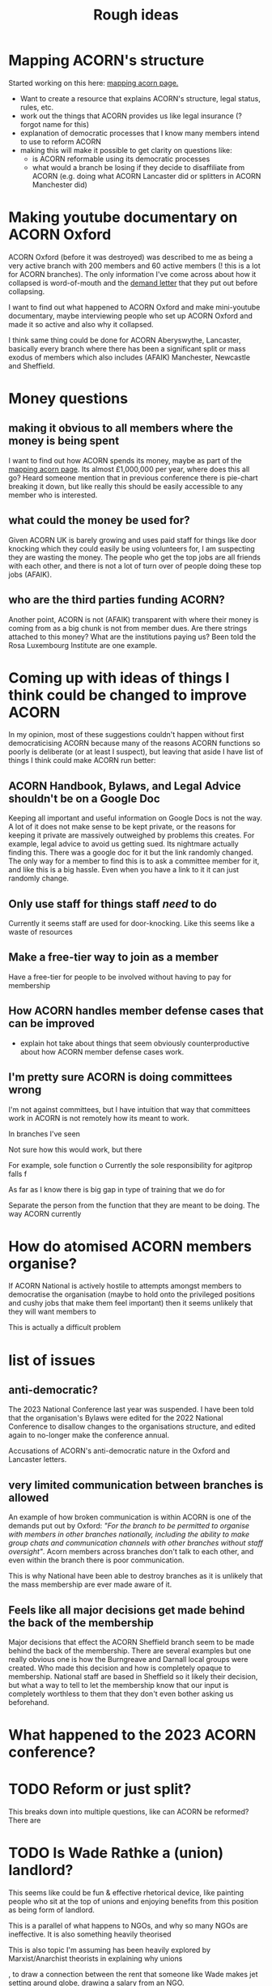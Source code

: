 #+title: Rough ideas
#+OPTIONS: toc:1
#+OPTIONS: tasks:nil

* Mapping ACORN's structure
Started working on this here: [[file:mapping acorn.org][mapping acorn page.]]

- Want to create a resource that explains ACORN's structure, legal status, rules, etc.
- work out the things that ACORN provides us like legal insurance (? forgot name for this)
- explanation of democratic processes that I know many members intend to use to reform ACORN
- making this will make it possible to get clarity on questions like:
  - is ACORN reformable using its democratic processes
  - what would a branch be losing if they decide to disaffiliate from ACORN (e.g. doing what ACORN Lancaster did or splitters in ACORN Manchester did)

* Making youtube documentary on ACORN Oxford
ACORN Oxford (before it was destroyed) was described to me as being a very active branch with 200 members and 60 active members (! this is a lot for ACORN branches). The only information I've come across about how it collapsed is word-of-mouth and the [[file:resources/demand letters/copy-of-acorn-oxford-demands.pdf][demand letter]] that they put out before collapsing.

I want to find out what happened to ACORN Oxford and make mini-youtube documentary, maybe interviewing people who set up ACORN Oxford and made it so active and also why it collapsed.

I think same thing could be done for ACORN Aberyswythe, Lancaster, basically every branch where there has been a significant split or mass exodus of members which also includes (AFAIK) Manchester, Newcastle and Sheffield.

* Money questions
** making it obvious to all members where the money is being spent
I want to find out how ACORN spends its money, maybe as part of the [[file:mapping acorn.org][mapping acorn page]]. Its almost £1,000,000 per year, where does this all go? Heard someone mention that in previous conference there is pie-chart breaking it down, but like really this should be easily accessible to any member who is interested.

** what could the money be used for?
Given ACORN UK is barely growing and uses paid staff for things like door knocking which they could easily be using volunteers for, I am suspecting they are wasting the money. The people who get the top jobs are all friends with each other, and there is not a lot of turn over of people doing these top jobs (AFAIK).

** who are the third parties funding ACORN?
Another point, ACORN is not (AFAIK) transparent with where their money is coming from as a big chunk is not from member dues. Are there strings attached to this money? What are the institutions paying us? Been told the Rosa Luxembourg Institute are one example.

* Coming up with ideas of things I think could be changed to improve ACORN
In my opinion, most of these suggestions couldn't happen without first democraticising ACORN because many of the reasons ACORN functions so poorly is deliberate (or at least I suspect), but leaving that aside I have list of things I think could make ACORN run better:

** ACORN Handbook, Bylaws, and Legal Advice shouldn't be on a Google Doc
Keeping all important and useful information on Google Docs is not the way. A lot of it does not make sense to be kept private, or the reasons for keeping it private are massively outweighed by problems this creates. For example, legal advice to avoid us getting sued. Its nightmare actually finding this. There was a google doc for it but the link randomly changed. The only way for a member to find this is to ask a committee member for it, and like this is a big hassle. Even when you have a link to it it can just randomly change.

** Only use staff for things staff /need/ to do
Currently it seems staff are used for door-knocking. Like this seems like a waste of resources
** Make a free-tier way to join as a member
Have a free-tier for people to be involved without having to pay for membership

** How ACORN handles member defense cases that can be improved
- explain hot take about things that seem obviously counterproductive about how ACORN member defense cases work.

** I'm pretty sure ACORN is doing committees wrong
I'm not against committees, but I have intuition that way that committees work in ACORN is not remotely how its meant to work.

In branches I've seen

Not sure how this would work, but there

For example, sole function o
Currently the sole responsibility for agitprop falls f

As far as I know there is big gap in type of training that we do for

Separate the person from the function that they are meant to be doing. The way ACORN currently

* How do atomised ACORN members organise?
If ACORN National is actively hostile to attempts amongst members to democratise the organisation (maybe to hold onto the privileged positions and cushy jobs that make them feel important) then it seems unlikely that they will want members to

This is actually a difficult problem


* list of issues
** anti-democratic?
The 2023 National Conference last year was suspended. I have been told that the organisation's Bylaws were edited for the 2022 National Conference to disallow changes to the organisations structure, and edited again to no-longer make the conference annual.

Accusations of ACORN's anti-democratic nature in the Oxford and Lancaster letters.

** very limited communication between branches is allowed
An example of how broken communication is within ACORN is one of the demands put out by Oxford: /"For the branch to be permitted to organise with members in other branches nationally, including the ability to make group chats and communication channels with other branches without staff oversight"/. Acorn members across branches don't talk to each other, and even within the branch there is poor communication.

This is why National have been able to destroy branches as it is unlikely that the mass membership are ever made aware of it.

** Feels like all major decisions get made behind the back of the membership
Major decisions that effect the ACORN Sheffield branch seem to be made behind the back of the membership. There are several examples but one really obvious one is how the Burngreave and Darnall local groups were created. Who made this decision and how is completely opaque to membership. National staff are based in Sheffield so it likely their decision, but what a way to tell to let the membership know that our input is completely worthless to them that they don't even bother asking us beforehand.

* What happened to the 2023 ACORN conference?
* TODO Reform or just split?
This breaks down into multiple questions, like can ACORN be reformed? There are

* TODO Is Wade Rathke a (union) landlord?
This seems like could be fun & effective rhetorical device, like painting people who sit at the top of unions and enjoying benefits from this position as being form of landlord.

This is a parallel of what happens to NGOs, and why so many NGOs are ineffective. It is also something heavily theorised

This is also topic I'm assuming has been heavily explored by Marxist/Anarchist theorists in explaining why unions

, to draw a connection between the rent that someone like Wade makes jet setting around globe, drawing a salary from an NGO.

* TODO discussion on social media and WhatsApp
I love the [[https://cosmonaut.blog/2021/03/06/the-platform-is-the-message/][cosmonaut article "The platform is the message"]]. It describes some of the difficulties of organising using social media. They use the idea from media studies theory that the "medium is the message": the structure of a communication platform massively shapes the message.

In ACORN context, the only meaningful communication that most members can take part in happens in AMMs.

* TODO Getting IWW to comment on ACORN & Wade Rathke
Wade Rathke is a guru-like figure who is invited to ACORN events like branch AMMs and the 2022 National Conference and is treated like a celebrity. However, I have serious doubts that he is a "genius" (as Nick Ballard described him to me) mainly because of what I'm aware of

This


The https://libcom.org/article/acorn-no-mighty-oak article depict Wade as a union busting authoritarian. Wade is frequently invited to ACORN UK events though (e.g. turning up to the ACORN Sheffield Annual General Meeting for the end of 2023) and if you ask Nick Ballard about it he will say that the IWW are ultra-leftists and they don't really have a valid criticism, and in fact Wade is a "genius" who deserves his guru status in ACORN UK.

I find the Libcom article more convincing than Nick Ballard's perspective (I have listened to the Wade's World podcast and am not convinced that this man is a genius) but it would be useful to get people from IWW (in London where they fell out )

More generally, I have been informed that ACORN has fallen out with different left wing groups, e.g. IWW branch in UK in

* TODO would be cool to have ACORN newsletters
Create a news letter that is Member Led. Every few weeks we could publish new News Letter through FB, WhatsApp, email, whatever. The newsletter could be very casual informal content like thoughts people have, suggestions, artwork, whatever. It would be edited together to make something that should inform both peripheral Acorn members as well as non-Acorn members (e.g. if we shared on FB).

This would be a good supplement to how we already inform people of what we've been up to, which is having them explained during an AMM.

** Content
- An "Events" page that is dates that will happen over next 2 weeks.
- what we've been up to section
- any other user submissions
  - suggestions, feedback, constructive criticism, etc.
  - news that is important to tenants
* TODO Zines, TikToks, artwork, etc
I am getting more into drawing and art, making music, etc. and feel that lots of people in same boat as me, like wanting to work on creative projects. ACORN
* TODO Publicly talking about our issues
This is my opinion that is probably the most disagreed with and caused me to get shouted at by ACORN members who are otherwise in complete agreement that ACORN needs reform. I think there is kind of a taboo on the left about being critical, and this comes from mentality people have about

Weekly Worker and Cosmonaut are both part of particular strain of Marxist that have unusual position with regard to this question. They are far more free speech, and this is not a popular position in mainstream left wing spaces, and so I've never actually felt I can confidently explain it (also owing to my half-baked understanding of most left wing ideas anyway).

I want to get something into Cosmonaut or Weekly Worker. There are lots of people who are interested in building a tenant union, although they are outside of ACORN. I like the work that is published in Cosmonaut Magazine which is American Marxist publication, also work in Weekly Worker that is UK old-head Marxist publication, but I know for sure there are other publications that would also be sympathetic and probably accept articles we send in if they are framed in a way that is accessible and something that fits into ongoing
